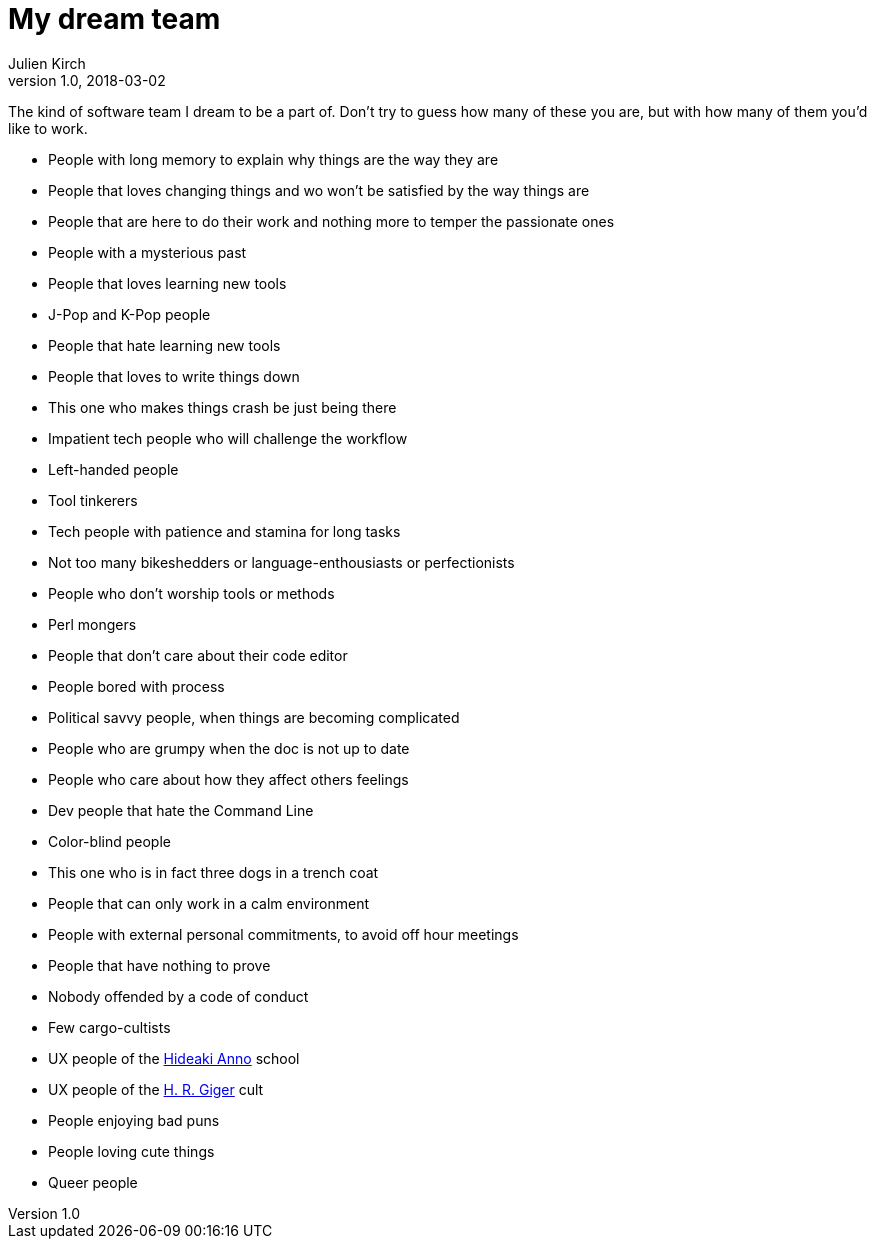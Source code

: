 = My dream team
Julien Kirch
v1.0, 2018-03-02
:article_lang: en
:article_image: maxresdefault.jpg
:article_description: The kind of software team I dream to be a part of

The kind of software team I dream to be a part of.
Don`'t try to guess how many of these you are, but with how many of them you`'d like to work.

- People with long memory to explain why things are the way they are
- People that loves changing things and wo won`'t be satisfied by the way things are
- People that are here to do their work and nothing more to temper the passionate ones
- People with a mysterious past
- People that loves learning new tools
- J-Pop and K-Pop people
- People that hate learning new tools
- People that loves to write things down
- This one who makes things crash be just being there
- Impatient tech people who will challenge the workflow
- Left-handed people
- Tool tinkerers
- Tech people with patience and stamina for long tasks
- Not too many bikeshedders or language-enthousiasts or perfectionists
- People who don`'t worship tools or methods
- Perl mongers
- People that don`'t care about their code editor
- People bored with process
- Political savvy people, when things are becoming complicated
- People who are grumpy when the doc is not up to date
- People who care about how they affect others feelings
- Dev people that hate the Command Line
- Color-blind people
- This one who is in fact three dogs in a trench coat
- People that can only work in a calm environment
- People with external personal commitments, to avoid off hour meetings
- People that have nothing to prove
- Nobody offended by a code of conduct
- Few cargo-cultists
- UX people of the link:https://www.google.fr/search?q=evangelion+interfaces&safe=off&rlz=1C5CHFA_enFR728FR728&source=lnms&tbm=isch&sa=X&ved=0ahUKEwi7pYP5zs3ZAhUKOBQKHScrCs8Q_AUICigB&biw=1675&bih=953&dpr=2[Hideaki Anno] school
- UX people of the link:https://www.google.fr/search?safe=off&rlz=1C5CHFA_enFR728FR728&biw=1675&bih=953&tbm=isch&sa=1&ei=q0CZWrUzxq6TBZ-dhugB&q=h+g+giger&oq=h+g+giger&gs_l=psy-ab.3...0.0.0.37408.0.0.0.0.0.0.0.0..0.0....0...1c..64.psy-ab..0.0.0....0.fXNlAguWB50[H. R. Giger] cult
- People enjoying bad puns
- People loving cute things
- Queer people
